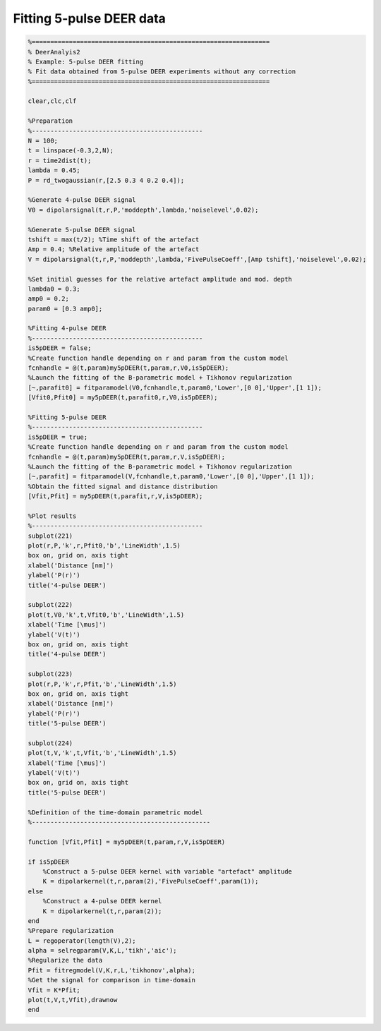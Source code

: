 .. highlight:: matlab
.. _example_fitting5pulseDEER:

*****************************************
Fitting 5-pulse DEER data
*****************************************


.. code-block:: matlab

    %================================================================
    % DeerAnalyis2
    % Example: 5-pulse DEER fitting
    % Fit data obtained from 5-pulse DEER experiments without any correction
    %================================================================

    clear,clc,clf

    %Preparation
    %----------------------------------------------
    N = 100;
    t = linspace(-0.3,2,N);
    r = time2dist(t);
    lambda = 0.45;
    P = rd_twogaussian(r,[2.5 0.3 4 0.2 0.4]);

    %Generate 4-pulse DEER signal
    V0 = dipolarsignal(t,r,P,'moddepth',lambda,'noiselevel',0.02);

    %Generate 5-pulse DEER signal
    tshift = max(t/2); %Time shift of the artefact
    Amp = 0.4; %Relative amplitude of the artefact
    V = dipolarsignal(t,r,P,'moddepth',lambda,'FivePulseCoeff',[Amp tshift],'noiselevel',0.02);

    %Set initial guesses for the relative artefact amplitude and mod. depth
    lambda0 = 0.3;
    amp0 = 0.2;
    param0 = [0.3 amp0];

    %Fitting 4-pulse DEER
    %----------------------------------------------
    is5pDEER = false;
    %Create function handle depending on r and param from the custom model
    fcnhandle = @(t,param)my5pDEER(t,param,r,V0,is5pDEER);
    %Launch the fitting of the B-parametric model + Tikhonov regularization
    [~,parafit0] = fitparamodel(V0,fcnhandle,t,param0,'Lower',[0 0],'Upper',[1 1]);
    [Vfit0,Pfit0] = my5pDEER(t,parafit0,r,V0,is5pDEER);

    %Fitting 5-pulse DEER
    %----------------------------------------------
    is5pDEER = true;
    %Create function handle depending on r and param from the custom model
    fcnhandle = @(t,param)my5pDEER(t,param,r,V,is5pDEER);
    %Launch the fitting of the B-parametric model + Tikhonov regularization
    [~,parafit] = fitparamodel(V,fcnhandle,t,param0,'Lower',[0 0],'Upper',[1 1]);
    %Obtain the fitted signal and distance distribution
    [Vfit,Pfit] = my5pDEER(t,parafit,r,V,is5pDEER);

    %Plot results
    %----------------------------------------------
    subplot(221)
    plot(r,P,'k',r,Pfit0,'b','LineWidth',1.5)
    box on, grid on, axis tight
    xlabel('Distance [nm]')
    ylabel('P(r)')
    title('4-pulse DEER')

    subplot(222)
    plot(t,V0,'k',t,Vfit0,'b','LineWidth',1.5)
    xlabel('Time [\mus]')
    ylabel('V(t)')
    box on, grid on, axis tight
    title('4-pulse DEER')

    subplot(223)
    plot(r,P,'k',r,Pfit,'b','LineWidth',1.5)
    box on, grid on, axis tight
    xlabel('Distance [nm]')
    ylabel('P(r)')
    title('5-pulse DEER')

    subplot(224)
    plot(t,V,'k',t,Vfit,'b','LineWidth',1.5)
    xlabel('Time [\mus]')
    ylabel('V(t)')
    box on, grid on, axis tight
    title('5-pulse DEER')

    %Definition of the time-domain parametric model
    %------------------------------------------------

    function [Vfit,Pfit] = my5pDEER(t,param,r,V,is5pDEER)

    if is5pDEER
        %Construct a 5-pulse DEER kernel with variable "artefact" amplitude
        K = dipolarkernel(t,r,param(2),'FivePulseCoeff',param(1));
    else
        %Construct a 4-pulse DEER kernel
        K = dipolarkernel(t,r,param(2));
    end
    %Prepare regularization
    L = regoperator(length(V),2);
    alpha = selregparam(V,K,L,'tikh','aic');
    %Regularize the data
    Pfit = fitregmodel(V,K,r,L,'tikhonov',alpha);
    %Get the signal for comparison in time-domain
    Vfit = K*Pfit;
    plot(t,V,t,Vfit),drawnow
    end


.. figure:: ../images/example_fitting5pulseDEER.svg
    :align: center
